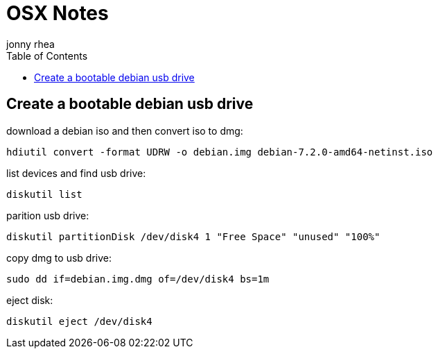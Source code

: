 = OSX Notes
:author: jonny rhea
:doctype: notes
:encoding: utf-8
:lang: en
:toc: left
:published_at: 2013-12-06
:numbered:

[index]
== Create a bootable debian usb drive

download a debian iso and then convert iso to dmg:
----
hdiutil convert -format UDRW -o debian.img debian-7.2.0-amd64-netinst.iso
----

list devices and find usb drive:
----
diskutil list
----

parition usb drive:
----
diskutil partitionDisk /dev/disk4 1 "Free Space" "unused" "100%"
----

copy dmg to usb drive:
----
sudo dd if=debian.img.dmg of=/dev/disk4 bs=1m
----

eject disk:
----
diskutil eject /dev/disk4
----

